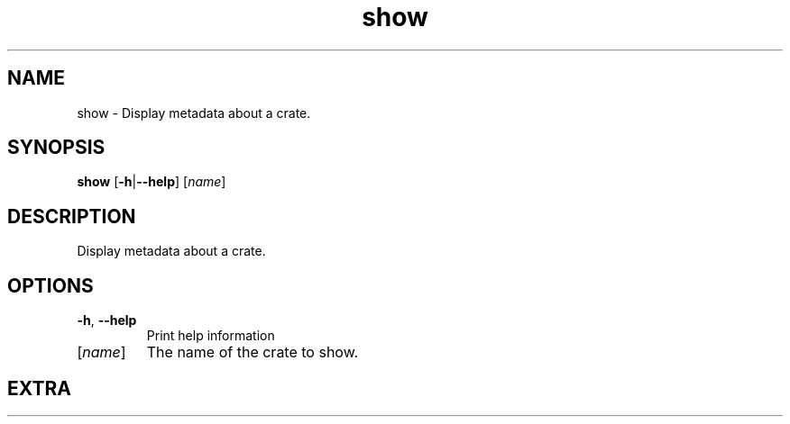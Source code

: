 .ie \n(.g .ds Aq \(aq
.el .ds Aq '
.TH show 1  "show " 
.SH NAME
show \- Display metadata about a crate.
.SH SYNOPSIS
\fBshow\fR [\fB\-h\fR|\fB\-\-help\fR] [\fIname\fR] 
.SH DESCRIPTION
Display metadata about a crate.
.SH OPTIONS
.TP
\fB\-h\fR, \fB\-\-help\fR
Print help information
.TP
[\fIname\fR]
The name of the crate to show.
.SH EXTRA
